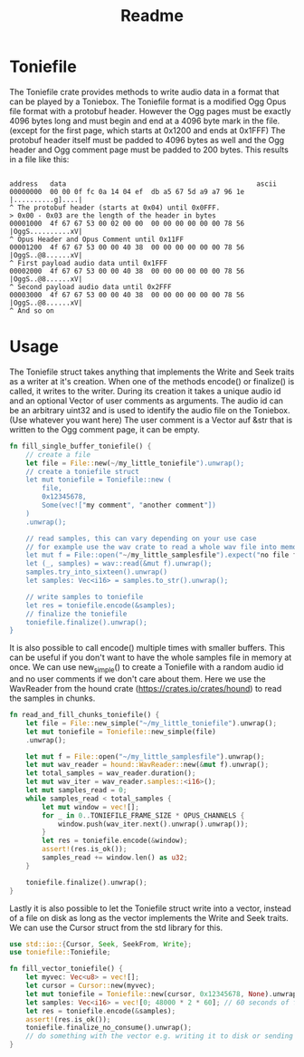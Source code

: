 #+title: Readme

* Toniefile

The Toniefile crate provides methods to write audio data in a format that can be played by a
Toniebox. The Toniefile format is a modified Ogg Opus file format with a protobuf header.
However the Ogg pages must be exactly 4096 bytes long and must begin and end at a 4096 byte mark in the file.
(except for the first page, which starts at 0x1200 and ends at 0x1FFF)
The protobuf header itself must be padded to 4096 bytes as well and the Ogg header and Ogg comment page must
be padded to 200 bytes.
This results in a file like this:
#+begin_src

address   data                                               ascii
00000000  00 00 0f fc 0a 14 04 ef  db a5 67 5d a9 a7 96 1e  |..........g]....|
^ The protobuf header (starts at 0x04) until 0x0FFF.
> 0x00 - 0x03 are the length of the header in bytes
00001000  4f 67 67 53 00 02 00 00  00 00 00 00 00 00 78 56  |OggS..........xV|
^ Opus Header and Opus Comment until 0x11FF
00001200  4f 67 67 53 00 00 40 38  00 00 00 00 00 00 78 56  |OggS..@8......xV|
^ First payload audio data until 0x1FFF
00002000  4f 67 67 53 00 00 40 38  00 00 00 00 00 00 78 56  |OggS..@8......xV|
^ Second payload audio data until 0x2FFF
00003000  4f 67 67 53 00 00 40 38  00 00 00 00 00 00 78 56  |OggS..@8......xV|
^ And so on
#+end_src

*  Usage
The Toniefile struct takes anything that implements the Write and Seek traits as a writer at it's creation.
When one of the methods encode() or finalize() is called, it writes to the writer.
During its creation it takes a unique audio id and an optional Vector of  user comments as arguments.
The audio id can be an arbitrary uint32 and is used to identify the audio file on the Toniebox.
(Use whatever you want here)
The user comment is a Vector auf &str that is written to the Ogg comment page, it can be empty.
#+begin_src Rust
fn fill_single_buffer_toniefile() {
    // create a file
    let file = File::new(~/my_little_toniefile").unwrap();
    // create a toniefile struct
    let mut toniefile = Toniefile::new (
        file,
        0x12345678,
        Some(vec!["my comment", "another comment"])
    )
    .unwrap();

    // read samples, this can vary depending on your use case
    // for example use the wav crate to read a whole wav file into memory
    let mut f = File::open("~/my_little_samplesfile").expect("no file found");
    let (_, samples) = wav::read(&mut f).unwrap();
    samples.try_into_sixteen().unwrap()
    let samples: Vec<i16> = samples.to_str().unwrap();

    // write samples to toniefile
    let res = toniefile.encode(&samples);
    // finalize the toniefile
    toniefile.finalize().unwrap();
}
#+end_src

It is also possible to call encode() multiple times with smaller buffers. This can be useful if you
don't want to have the whole samples file in memory at once.
We can use new_simple() to create a Toniefile with a random audio id and no user comments if we don't
care about them.
Here we use the WavReader from the hound crate (<https://crates.io/crates/hound>) to read the samples
in chunks.

#+begin_src Rust
fn read_and_fill_chunks_toniefile() {
    let file = File::new_simple("~/my_little_toniefile").unwrap();
    let mut toniefile = Toniefile::new_simple(file)
    .unwrap();

    let mut f = File::open("~/my_little_samplesfile").unwrap();
    let mut wav_reader = hound::WavReader::new(&mut f).unwrap();
    let total_samples = wav_reader.duration();
    let mut wav_iter = wav_reader.samples::<i16>();
    let mut samples_read = 0;
    while samples_read < total_samples {
        let mut window = vec![];
        for _ in 0..TONIEFILE_FRAME_SIZE * OPUS_CHANNELS {
            window.push(wav_iter.next().unwrap().unwrap());
        }
        let res = toniefile.encode(&window);
        assert!(res.is_ok());
        samples_read += window.len() as u32;
    }

    toniefile.finalize().unwrap();
}
#+end_src

Lastly it is also possible to let the Toniefile struct write into a vector, instead of a file on disk as long as the vector
implements the Write and Seek traits. We can use the Cursor struct from the std library for this.

#+begin_src Rust
use std::io::{Cursor, Seek, SeekFrom, Write};
use toniefile::Toniefile;

fn fill_vector_toniefile() {
    let myvec: Vec<u8> = vec![];
    let cursor = Cursor::new(myvec);
    let mut toniefile = Toniefile::new(cursor, 0x12345678, None).unwrap();
    let samples: Vec<i16> = vec![0; 48000 * 2 * 60]; // 60 seconds of finest silence
    let res = toniefile.encode(&samples);
    assert!(res.is_ok());
    toniefile.finalize_no_consume().unwrap();
    // do something with the vector e.g. writing it to disk or sending it over the network
}
#+end_src
